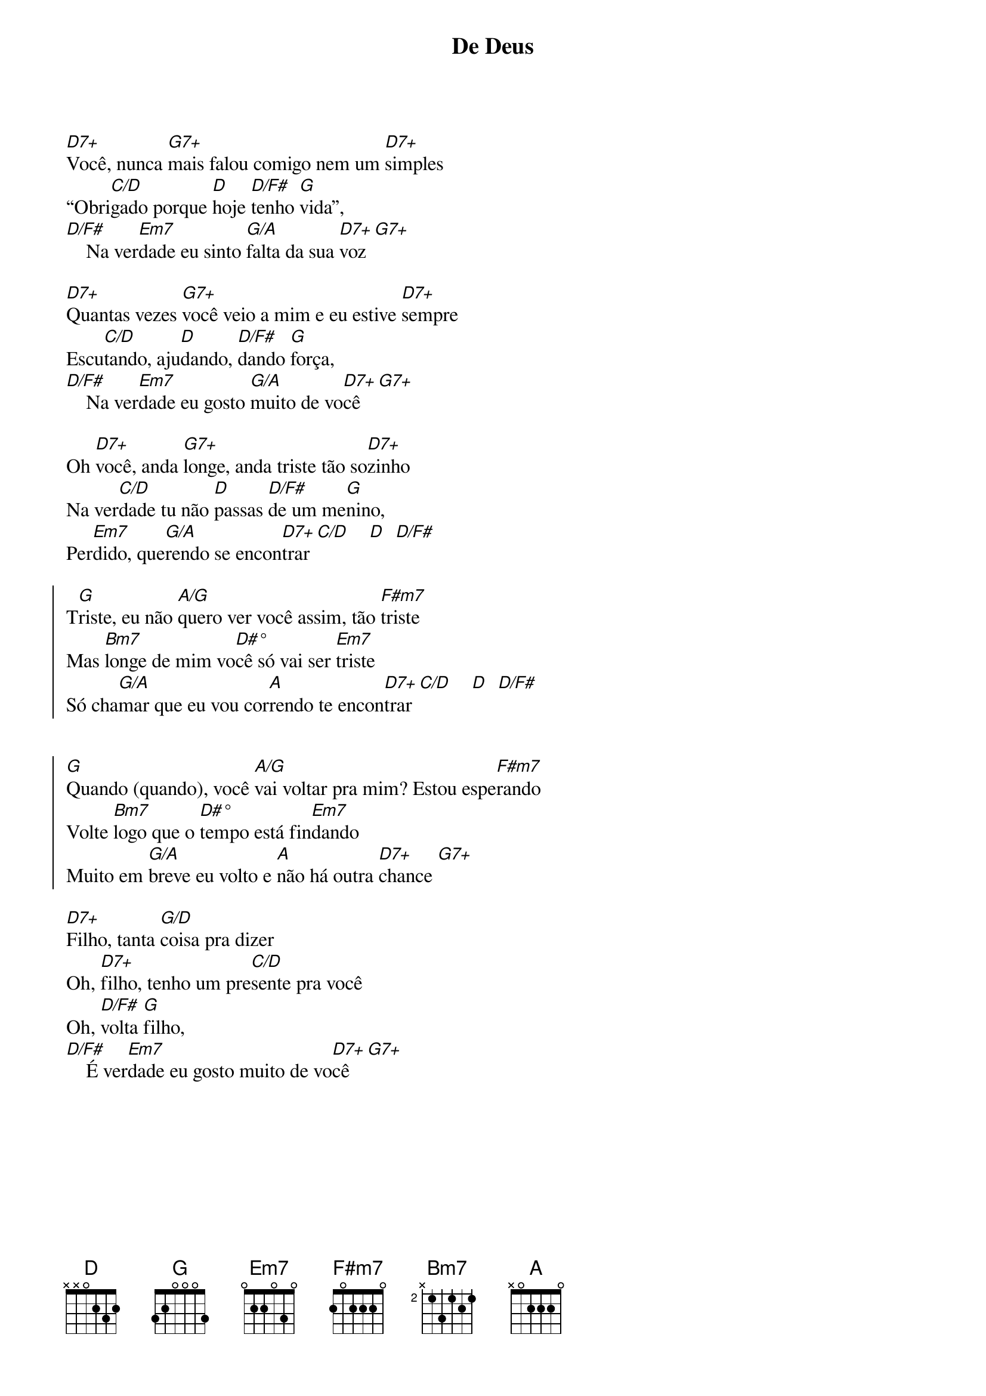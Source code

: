 {title: De Deus}
{artist: Daniela Araújo}
{key: D}
{tags: adoração}


[D7+]Você, nunca [G7+]mais falou comigo nem um [D7+]simples
“Obri[C/D]gado porque [D]hoje [D/F#]tenho [G]vida”,
[D/F#]    Na ver[Em7]dade eu sinto [G/A]falta da sua [D7+]voz [G7+]

[D7+]Quantas vezes [G7+]você veio a mim e eu estive [D7+]sempre
Escu[C/D]tando, aju[D]dando, [D/F#]dando [G]força,
[D/F#]    Na ver[Em7]dade eu gosto [G/A]muito de vo[D7+]cê [G7+]

Oh [D7+]você, anda [G7+]longe, anda triste tão so[D7+]zinho
Na ver[C/D]dade tu não [D]passas [D/F#]de um me[G]nino, 
Per[Em7]dido, que[G/A]rendo se encon[D7+]trar[C/D]    [D]  [D/F#]

{start_of_chorus}
T[G]riste, eu não [A/G]quero ver você assim, tão [F#m7]triste
Mas [Bm7]longe de mim vo[D#°]cê só vai ser [Em7]triste
Só cha[G/A]mar que eu vou cor[A]rendo te encon[D7+]trar[C/D]    [D]  [D/F#]


[G]Quando (quando), você [A/G]vai voltar pra mim? Estou espe[F#m7]rando
Volte [Bm7]logo que o [D#°]tempo está fin[Em7]dando
Muito em [G/A]breve eu volto e [A]não há outra [D7+]chance [G7+]
{end_of_chorus}

[D7+]Filho, tanta [G/D]coisa pra dizer
Oh, [D7+]filho, tenho um pre[C/D]sente pra você
Oh, [D/F#]volta [G]filho,
[D/F#]    É ver[Em7]dade eu gosto muito de vo[D7+]cê [G7+]